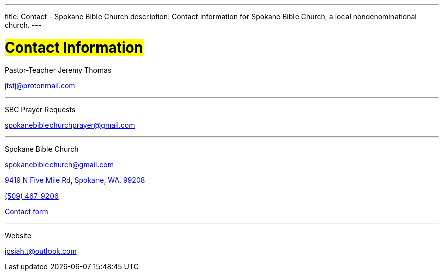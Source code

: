 ---
title: Contact - Spokane Bible Church
description: Contact information for Spokane Bible Church, a local nondenominational church.
---

= #Contact Information#

[.big]#Pastor-Teacher Jeremy Thomas#

mailto:jtstj@protonmail.com[]

---

[.big]#SBC Prayer Requests#

mailto:spokanebiblechurchprayer@gmail.com[]

---

[.big]#Spokane Bible Church#

mailto:spokanebiblechurch@gmail.com[]

https://maps.google.com/maps?ll=47.743965,-117.454475&z=14&t=m&hl=en&gl=US&mapclient=embed&cid=13561713776835168824[9419 N Five Mile Rd, Spokane, WA. 99208]

// this is required, since `tel:5094679206[(509) 467-9206] doesn't work`
pass:[<a href="tel:5094679206">(509) 467-9206</a>]

https://forms.gle/8b1EucJPXUYbwTRF7["Contact form",role=video]

---

[.big]#Website#

mailto:josiah.t@outlook.com[]
